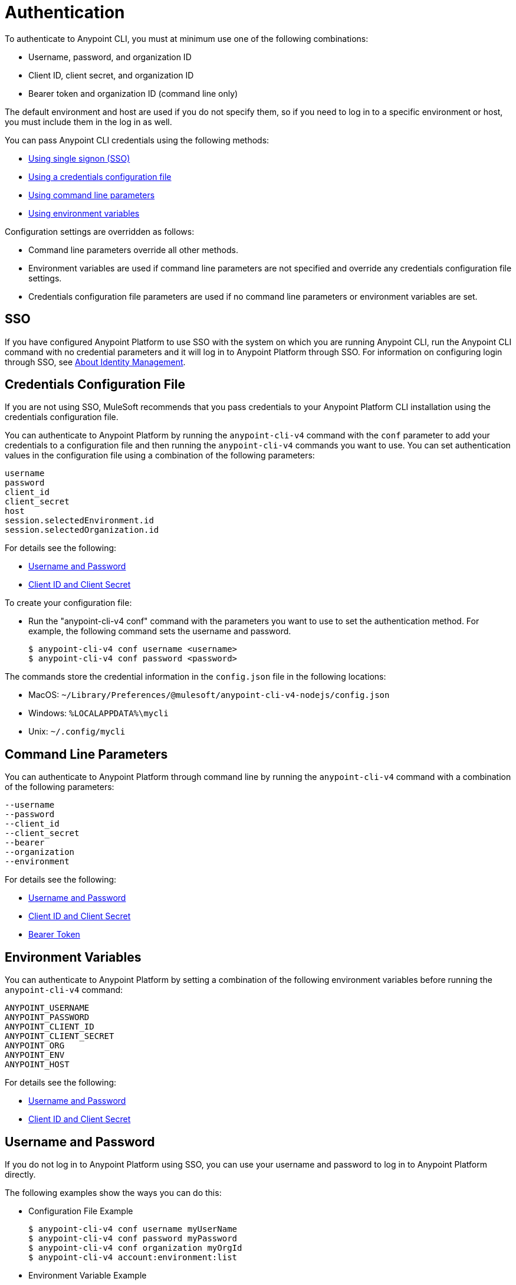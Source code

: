 = Authentication

To authenticate to Anypoint CLI, you must at minimum use one of the following combinations:

* Username, password, and organization ID
* Client ID, client secret, and organization ID
* Bearer token and organization ID (command line only)

The default environment and host are used if you do not specify them, so if you need to log in to a specific environment or host, you must include them in the log in as well.

You can pass Anypoint CLI credentials using the following methods:

* <<single-signon,Using single signon (SSO)>>
* <<credentials-file,Using a credentials configuration file>>
* <<command-line-parameters,Using command line parameters>>
* <<env-variables,Using environment variables>>

Configuration settings are overridden as follows:

* Command line parameters override all other methods. 

* Environment variables are used if command line parameters are not specified and override any credentials configuration file settings.

* Credentials configuration file parameters are used if no command line parameters or environment variables are set.

[[single-signon]]
== SSO

If you have configured Anypoint Platform to use SSO with the system on which you are running Anypoint CLI, run the Anypoint CLI command with no credential parameters and it will log in to Anypoint Platform through SSO. For information on configuring login through SSO, see xref:access-management::external-identity.adoc[About Identity Management].

[[credentials-file]]
== Credentials Configuration File

If you are not using SSO, MuleSoft recommends that you pass credentials to your Anypoint Platform CLI installation using the credentials configuration file.  

You can authenticate to Anypoint Platform by running the `anypoint-cli-v4` command with the `conf` parameter to add your credentials to a configuration file and then running the `anypoint-cli-v4` commands you want to use. You can set authentication values in the configuration file using a combination of the following parameters:

----
username
password
client_id
client_secret
host
session.selectedEnvironment.id
session.selectedOrganization.id
----

For details see the following:

* <<username-pw>>
* <<client-id-secret>>

To create your configuration file:

* Run the "anypoint-cli-v4 conf" command with the parameters you want to use to set the authentication method. For example, the following command sets the username and password.
+
----
$ anypoint-cli-v4 conf username <username>
$ anypoint-cli-v4 conf password <password>
----

The commands store the credential information in the `config.json` file in the following locations:

* MacOS: `~/Library/Preferences/@mulesoft/anypoint-cli-v4-nodejs/config.json`

* Windows: `%LOCALAPPDATA%\mycli`

* Unix: `~/.config/mycli`

[[command-line-parameters]]
== Command Line Parameters

You can authenticate to Anypoint Platform through command line by running the `anypoint-cli-v4` command with a combination of the following parameters:

----
--username
--password
--client_id
--client_secret
--bearer
--organization
--environment
----

For details see the following:

* <<username-pw>>
* <<client-id-secret>>
* <<bearer-token>>

[[env-variables]]
== Environment Variables

You can authenticate to Anypoint Platform by setting a combination of the following environment variables before running the `anypoint-cli-v4` command:

----
ANYPOINT_USERNAME
ANYPOINT_PASSWORD
ANYPOINT_CLIENT_ID
ANYPOINT_CLIENT_SECRET
ANYPOINT_ORG
ANYPOINT_ENV
ANYPOINT_HOST
----

For details see the following:

* <<username-pw>>
* <<client-id-secret>>

[[username-pw]]
== Username and Password

If you do not log in to Anypoint Platform using SSO, you can use your username and password to log in to Anypoint Platform directly. 

The following examples show the ways you can do this:

* Configuration File Example
+
----
$ anypoint-cli-v4 conf username myUserName
$ anypoint-cli-v4 conf password myPassword
$ anypoint-cli-v4 conf organization myOrgId
$ anypoint-cli-v4 account:environment:list
----
+
* Environment Variable Example
+
----
$ export ANYPOINT_USERNAME=myUserName
$ export ANYPOINT_PASSWORD=myPassword
$ export ANYPOINT_ORG=myOrgId
$ anypoint-cli-v4 account:environment:list
----
+
* Command Line Example
+
----
$ anypoint-cli-v4 --username myUserName --password myPassword --organization myOrgId account:environment:list
----

[[client-id-secret]]
== Client ID and Client Secret

If you are using connected apps with Anypoint Platform, you can configure a connected app with the `client_credentials` grant type to use to log in to Anypoint Platform. For more information about connected apps, see xref:access-management::connected-apps-overview.adoc[Connected Apps].

* Configuration File Example
+
----
$ anypoint-cli-v4 conf client_id myClientID
$ anypoint-cli-v4 conf client_secret myCLientSecret
$ anypoint-cli-v4 conf organization myOrgId
$ anypoint-cli-v4 account:environment:list
----
+
* Environment Variable Example
+
----
$ export ANYPOINT_CLIENT_ID=myClientID
$ export ANYPOINT_CLIENT_SECRET=myCLientSecret
$ export ANYPOINT_ORG=myOrgId
$ anypoint-cli-v4 account:environment:list
----
+
* Command Line Example
+
----
$ anypoint-cli-v4 --client_id myClientID myClientSecret --organization myOrgId account:environment:list
----

[[bearer-token]]
== Bearer Token

You can generate a bearer token in Anypoint Platform and pass it to Anypoint CLI directly. When you provide a bearer token, Anypoint CLI ignores any provided user or client credentials.

* Command Line Example
+
----
$ anypoint-cli-v4 --bearer myBearerToken --organization myOrgId account:environment:list
----

Your Anypoint Platform session expires when the bearer token expires.

For information about generating a bearer token, see https://help.mulesoft.com/s/article/How-to-generate-your-Authorization-Bearer-token-for-Anypoint-Platform[How to Generate Your Authorization Bearer Token for Anypoint Platform].